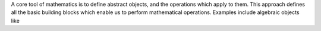 

A core tool of mathematics is to define abstract objects, and the
operations which apply to them. This approach defines all the basic
building blocks which enable us to perform mathematical operations. Examples include algebraic objects like 
